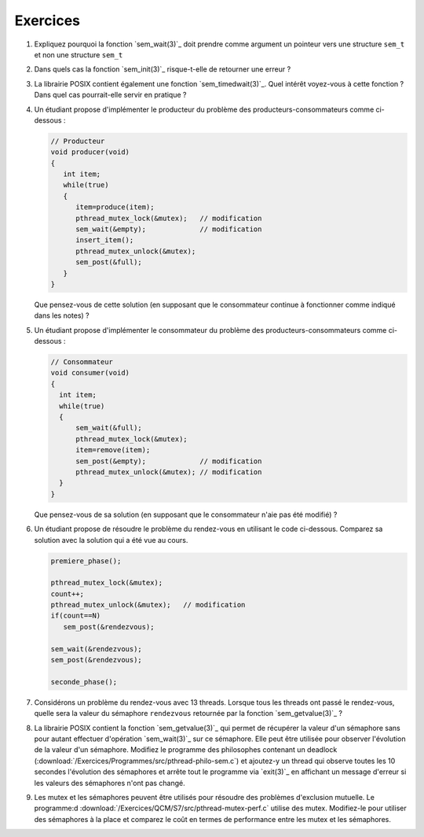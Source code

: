 .. -*- coding: utf-8 -*-
.. Copyright |copy| 2012 by `Olivier Bonaventure <http://inl.info.ucl.ac.be/obo>`_, Christoph Paasch et Grégory Detal
.. Ce fichier est distribué sous une licence `creative commons <http://creativecommons.org/licenses/by-sa/3.0/>`_


Exercices
=========


#. Expliquez pourquoi la fonction `sem_wait(3)`_ doit prendre comme argument un 
   pointeur vers une structure ``sem_t`` et non une structure ``sem_t``
   
   .. only:: staff
       Parceque la valeur du sémaphore doit être modifiée par la fonction ou la queue associée au sémaphore


#. Dans quels cas la fonction `sem_init(3)`_ risque-t-elle de retourner une erreur ?
  
   .. only:: staff 
      valeur initiale trop grande


#. La librairie POSIX contient également une fonction `sem_timedwait(3)`_. Quel intérêt voyez-vous à cette fonction ? Dans quel cas pourrait-elle servir en pratique ?
 
   .. only:: staff
      en pratique cela permet d'éviter de rester bloquer longtemps, mais cela ne remplace pas une solution correcte qui évite les deadlocks. A priori, ce n'est pas une fonction à utiliser dans le code qu'ils rendent.


#. Un étudiant propose d'implémenter le producteur du problème des producteurs-consommateurs comme ci-dessous :

   .. code-block:: c

      // Producteur
      void producer(void)
      {
         int item;
         while(true)
         {
            item=produce(item);
            pthread_mutex_lock(&mutex);   // modification
            sem_wait(&empty);             // modification
            insert_item();
            pthread_mutex_unlock(&mutex);
            sem_post(&full);
         }
      }

   Que pensez-vous de cette solution (en supposant que le consommateur continue à fonctionner comme indiqué dans les notes) ? 

   .. only:: staff
  
      On a inversé les lock dans le producteur. Cela peut causer un deadlock puisque le producteur ayant pris mutex, si empty est bloquant, ce qui est le cas lorsque le buffer est vide, le producteur empêchera tout consommateur d'accéder au buffer et donc le système sera en deadlock

#. Un étudiant propose d'implémenter le consommateur du problème des producteurs-consommateurs comme ci-dessous :

   .. code-block:: c

      // Consommateur
      void consumer(void)
      {
        int item;
        while(true)
        {
            sem_wait(&full);
            pthread_mutex_lock(&mutex);
            item=remove(item);
            sem_post(&empty);             // modification
            pthread_mutex_unlock(&mutex); // modification
        }
      }

   Que pensez-vous de sa solution (en supposant que le consommateur n'aie pas été modifié) ? 
 
   .. only:: staff
  
      L'ordre des unlock a changé. Ici, cela n'a pas d'impact sur la solution.

#. Un étudiant propose de résoudre le problème du rendez-vous en utilisant le code ci-dessous. Comparez sa solution avec la solution qui a été vue au cours.
 
   .. code-block:: c

      premiere_phase();

      pthread_mutex_lock(&mutex);
      count++;
      pthread_mutex_unlock(&mutex);   // modification
      if(count==N)
         sem_post(&rendezvous);

      sem_wait(&rendezvous);
      sem_post(&rendezvous);

      seconde_phase();

   .. only:: staff

      Cela fonctionne aussi, voir [Downey2008]_. En gros, même si on place le test de ``count`` en dehors du mutex, ce n'est pas grave parce que lorsque count vaut N, il ne peut plus y avoir de thread qui soit en train de manipuler la variable count puisque tous les autres threads sont par définition bloqués. Le seul risque serait count=N-1, un thread fait unlock et est interrompu, le suivant rentre dans la section critique et increment count. Si le premier redémarre a ce moment, il verra que count==N et fera sem_post, ce que le dernier thread fera aussi. On aura donc un sem_post de trop, mais tous les threads auront atteints le rendez-vous


#. Considérons un problème du rendez-vous avec 13 threads. Lorsque tous les threads ont passé le rendez-vous, quelle sera la valeur du sémaphore ``rendezvous`` retournée par la fonction `sem_getvalue(3)`_ ?

   .. only:: staff
  
      1 puisque tous les threads ont fait wait puis post alors que le dernier a fait post avant de faire son wait

#. La librairie POSIX contient la fonction `sem_getvalue(3)`_ qui permet de récupérer la valeur d'un sémaphore sans pour autant effectuer d'opération `sem_wait(3)`_ sur ce sémaphore. Elle peut être utilisée pour observer l'évolution de la valeur d'un sémaphore. Modifiez le programme des philosophes contenant un deadlock (:download:`/Exercices/Programmes/src/pthread-philo-sem.c`) et ajoutez-y un thread qui observe toutes les 10 secondes l'évolution des sémaphores et arrête tout le programme via `exit(3)`_ en affichant un message d'erreur si les valeurs des sémaphores n'ont pas changé.

#. Les mutex et les sémaphores peuvent être utilisés pour résoudre des problèmes d'exclusion mutuelle. Le programme:d :download:`/Exercices/QCM/S7/src/pthread-mutex-perf.c` utilise des mutex. Modifiez-le pour utiliser des sémaphores à la place et comparez le coût en termes de performance entre les mutex et les sémaphores.
